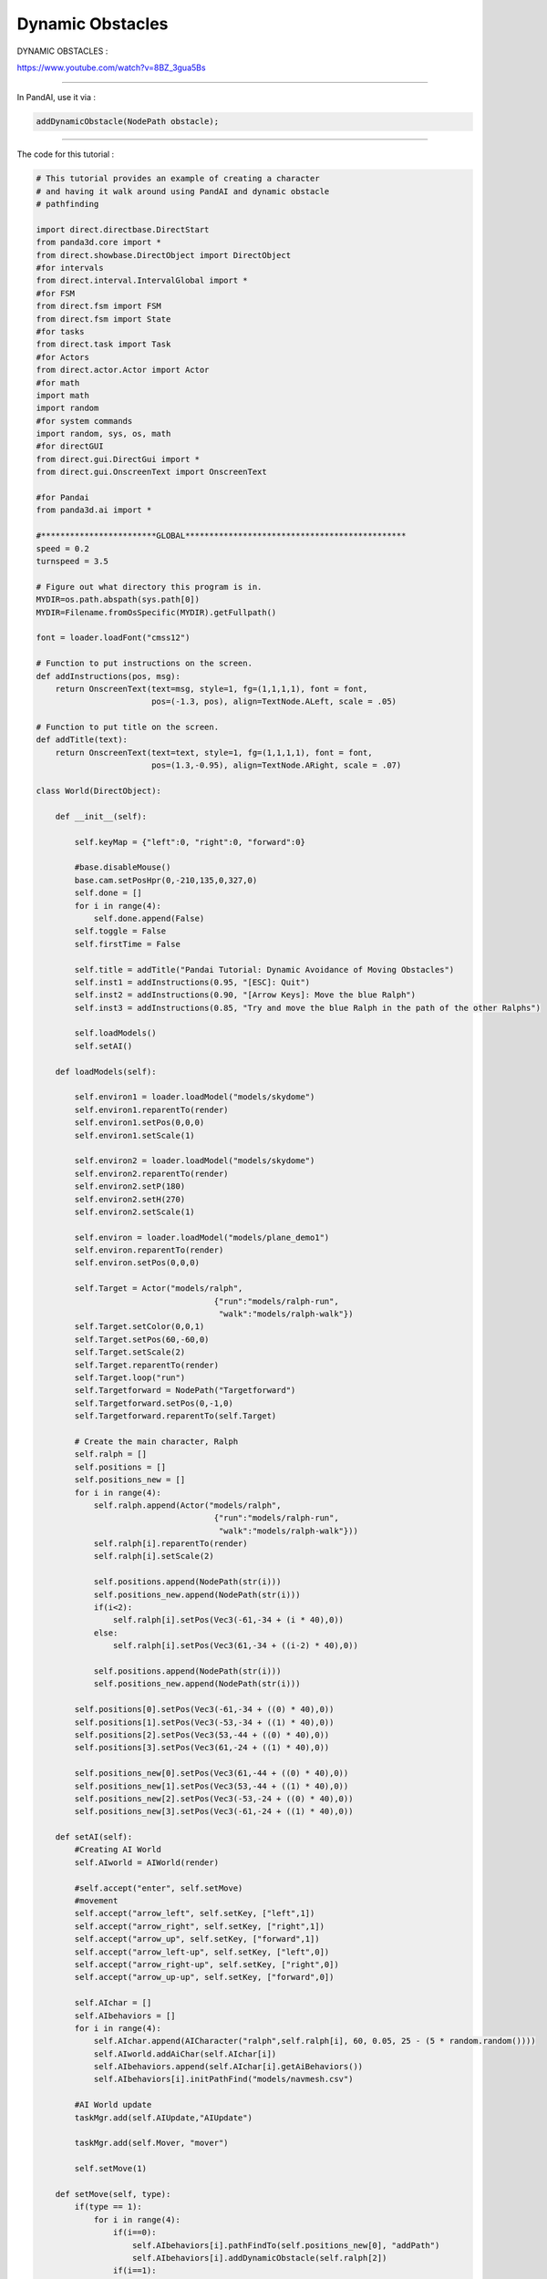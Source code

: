 .. _dynamic-obstacles:

Dynamic Obstacles
=================

DYNAMIC OBSTACLES :

https://www.youtube.com/watch?v=8BZ_3gua5Bs

--------------

In PandAI, use it via :

.. code-block:: python

    addDynamicObstacle(NodePath obstacle);

--------------

The code for this tutorial :

.. code-block:: python

    # This tutorial provides an example of creating a character
    # and having it walk around using PandAI and dynamic obstacle
    # pathfinding

    import direct.directbase.DirectStart
    from panda3d.core import *
    from direct.showbase.DirectObject import DirectObject
    #for intervals
    from direct.interval.IntervalGlobal import *
    #for FSM
    from direct.fsm import FSM
    from direct.fsm import State
    #for tasks
    from direct.task import Task
    #for Actors
    from direct.actor.Actor import Actor
    #for math
    import math
    import random
    #for system commands
    import random, sys, os, math
    #for directGUI
    from direct.gui.DirectGui import *
    from direct.gui.OnscreenText import OnscreenText

    #for Pandai
    from panda3d.ai import *

    #************************GLOBAL**********************************************
    speed = 0.2
    turnspeed = 3.5

    # Figure out what directory this program is in.
    MYDIR=os.path.abspath(sys.path[0])
    MYDIR=Filename.fromOsSpecific(MYDIR).getFullpath()

    font = loader.loadFont("cmss12")

    # Function to put instructions on the screen.
    def addInstructions(pos, msg):
        return OnscreenText(text=msg, style=1, fg=(1,1,1,1), font = font,
                            pos=(-1.3, pos), align=TextNode.ALeft, scale = .05)

    # Function to put title on the screen.
    def addTitle(text):
        return OnscreenText(text=text, style=1, fg=(1,1,1,1), font = font,
                            pos=(1.3,-0.95), align=TextNode.ARight, scale = .07)

    class World(DirectObject):

        def __init__(self):

            self.keyMap = {"left":0, "right":0, "forward":0}

            #base.disableMouse()
            base.cam.setPosHpr(0,-210,135,0,327,0)
            self.done = []
            for i in range(4):
                self.done.append(False)
            self.toggle = False
            self.firstTime = False

            self.title = addTitle("Pandai Tutorial: Dynamic Avoidance of Moving Obstacles")
            self.inst1 = addInstructions(0.95, "[ESC]: Quit")
            self.inst2 = addInstructions(0.90, "[Arrow Keys]: Move the blue Ralph")
            self.inst3 = addInstructions(0.85, "Try and move the blue Ralph in the path of the other Ralphs")

            self.loadModels()
            self.setAI()

        def loadModels(self):

            self.environ1 = loader.loadModel("models/skydome")
            self.environ1.reparentTo(render)
            self.environ1.setPos(0,0,0)
            self.environ1.setScale(1)

            self.environ2 = loader.loadModel("models/skydome")
            self.environ2.reparentTo(render)
            self.environ2.setP(180)
            self.environ2.setH(270)
            self.environ2.setScale(1)

            self.environ = loader.loadModel("models/plane_demo1")
            self.environ.reparentTo(render)
            self.environ.setPos(0,0,0)

            self.Target = Actor("models/ralph",
                                         {"run":"models/ralph-run",
                                          "walk":"models/ralph-walk"})
            self.Target.setColor(0,0,1)
            self.Target.setPos(60,-60,0)
            self.Target.setScale(2)
            self.Target.reparentTo(render)
            self.Target.loop("run")
            self.Targetforward = NodePath("Targetforward")
            self.Targetforward.setPos(0,-1,0)
            self.Targetforward.reparentTo(self.Target)

            # Create the main character, Ralph
            self.ralph = []
            self.positions = []
            self.positions_new = []
            for i in range(4):
                self.ralph.append(Actor("models/ralph",
                                         {"run":"models/ralph-run",
                                          "walk":"models/ralph-walk"}))
                self.ralph[i].reparentTo(render)
                self.ralph[i].setScale(2)

                self.positions.append(NodePath(str(i)))
                self.positions_new.append(NodePath(str(i)))
                if(i<2):
                    self.ralph[i].setPos(Vec3(-61,-34 + (i * 40),0))
                else:
                    self.ralph[i].setPos(Vec3(61,-34 + ((i-2) * 40),0))

                self.positions.append(NodePath(str(i)))
                self.positions_new.append(NodePath(str(i)))

            self.positions[0].setPos(Vec3(-61,-34 + ((0) * 40),0))
            self.positions[1].setPos(Vec3(-53,-34 + ((1) * 40),0))
            self.positions[2].setPos(Vec3(53,-44 + ((0) * 40),0))
            self.positions[3].setPos(Vec3(61,-24 + ((1) * 40),0))

            self.positions_new[0].setPos(Vec3(61,-44 + ((0) * 40),0))
            self.positions_new[1].setPos(Vec3(53,-44 + ((1) * 40),0))
            self.positions_new[2].setPos(Vec3(-53,-24 + ((0) * 40),0))
            self.positions_new[3].setPos(Vec3(-61,-24 + ((1) * 40),0))

        def setAI(self):
            #Creating AI World
            self.AIworld = AIWorld(render)

            #self.accept("enter", self.setMove)
            #movement
            self.accept("arrow_left", self.setKey, ["left",1])
            self.accept("arrow_right", self.setKey, ["right",1])
            self.accept("arrow_up", self.setKey, ["forward",1])
            self.accept("arrow_left-up", self.setKey, ["left",0])
            self.accept("arrow_right-up", self.setKey, ["right",0])
            self.accept("arrow_up-up", self.setKey, ["forward",0])

            self.AIchar = []
            self.AIbehaviors = []
            for i in range(4):
                self.AIchar.append(AICharacter("ralph",self.ralph[i], 60, 0.05, 25 - (5 * random.random())))
                self.AIworld.addAiChar(self.AIchar[i])
                self.AIbehaviors.append(self.AIchar[i].getAiBehaviors())
                self.AIbehaviors[i].initPathFind("models/navmesh.csv")

            #AI World update
            taskMgr.add(self.AIUpdate,"AIUpdate")

            taskMgr.add(self.Mover, "mover")

            self.setMove(1)

        def setMove(self, type):
            if(type == 1):
                for i in range(4):
                    if(i==0):
                        self.AIbehaviors[i].pathFindTo(self.positions_new[0], "addPath")
                        self.AIbehaviors[i].addDynamicObstacle(self.ralph[2])
                    if(i==1):
                        self.AIbehaviors[i].pathFindTo(self.positions_new[1], "addPath")
                        self.AIbehaviors[i].addDynamicObstacle(self.ralph[3])
                    if(i==2):
                        self.AIbehaviors[i].pathFindTo(self.positions_new[2], "addPath")
                    if(i==3):
                        self.AIbehaviors[i].pathFindTo(self.positions_new[3], "addPath")
                    if(self.firstTime == False):
                        self.AIbehaviors[i].addDynamicObstacle(self.Target)
                    self.ralph[i].loop("run")

                self.firstTime = True

            if(type == 2):
                for i in range(4):
                    if(i==0):
                        self.AIbehaviors[i].pathFindTo(self.positions[0], "addPath")
                    if(i==1):
                        self.AIbehaviors[i].pathFindTo(self.positions[1], "addPath")
                    if(i==2):
                        self.AIbehaviors[i].pathFindTo(self.positions[2], "addPath")
                    if(i==3):
                        self.AIbehaviors[i].pathFindTo(self.positions[3], "addPath")

                    self.ralph[i].loop("run")

         #to update the AIWorld
        def AIUpdate(self,task):
            self.AIworld.update()
            for i in range(4):
                #print(str(i) + " " + self.AIbehaviors[i].behaviorStatus("pathfollow"))
                if(self.AIbehaviors[i].behaviorStatus("pursue") == "done" or
                   self.AIbehaviors[i].behaviorStatus("pursue") == "paused"):
                    self.done[i] = True

            j = 0
            for i in range(4):
                if(self.done[i] == True):
                    j = j+1

            if(j==4):
                self.toggle = not self.toggle
                if(self.toggle == True):
                    self.setMove(2)
                else:
                    self.setMove(1)
                for i in range(4):
                    self.done[i] = False

            return Task.cont

        def setKey(self, key, value):
            self.keyMap[key] = value

        def Mover(self,task):
            startPos = self.Target.getPos()

            if (self.keyMap["left"]!=0):
                self.Target.setH(self.Target.getH() + turnspeed)
            if (self.keyMap["right"]!=0):
                self.Target.setH(self.Target.getH() - turnspeed)
            if (self.keyMap["forward"]!=0):
                forwardvector = self.Targetforward.getPos(render)-startPos
                self.Target.setPos(startPos + forwardvector * speed)

            return Task.cont

    w = World()
    run()

--------------

The full working demo can be downloaded at :

https://sites.google.com/site/etcpandai/documentation/pathfinding/DynamicObstacleDemo.zip?attredirects=0&d=1
